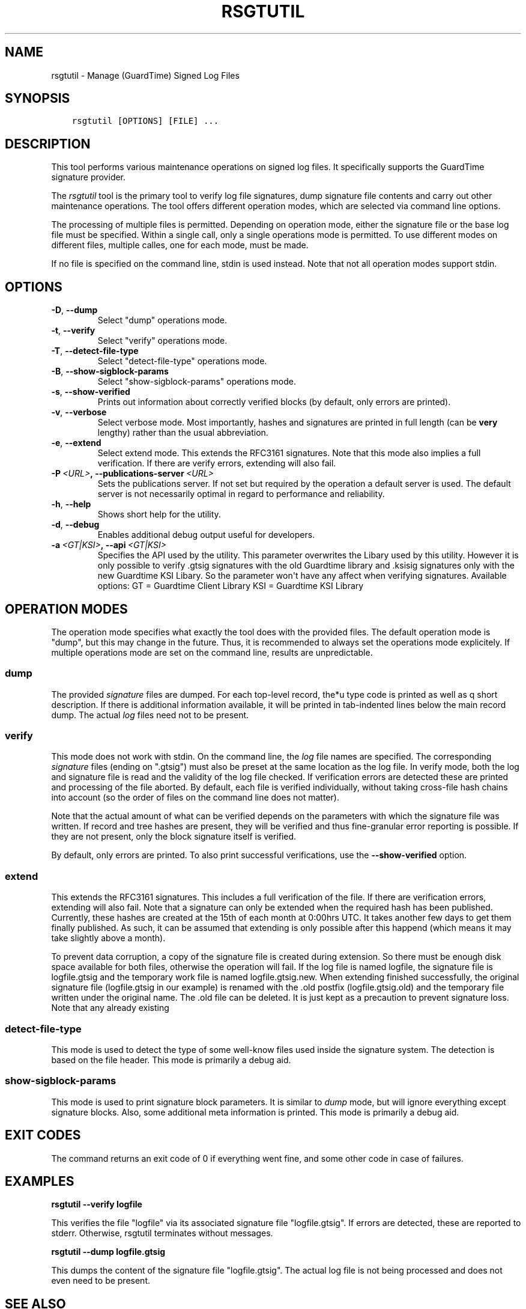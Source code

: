 .\" Man page generated from reStructuredText.
.
.TH RSGTUTIL 1 "2013-03-25" "" ""
.SH NAME
rsgtutil \- Manage (GuardTime) Signed Log Files
.
.nr rst2man-indent-level 0
.
.de1 rstReportMargin
\\$1 \\n[an-margin]
level \\n[rst2man-indent-level]
level margin: \\n[rst2man-indent\\n[rst2man-indent-level]]
-
\\n[rst2man-indent0]
\\n[rst2man-indent1]
\\n[rst2man-indent2]
..
.de1 INDENT
.\" .rstReportMargin pre:
. RS \\$1
. nr rst2man-indent\\n[rst2man-indent-level] \\n[an-margin]
. nr rst2man-indent-level +1
.\" .rstReportMargin post:
..
.de UNINDENT
. RE
.\" indent \\n[an-margin]
.\" old: \\n[rst2man-indent\\n[rst2man-indent-level]]
.nr rst2man-indent-level -1
.\" new: \\n[rst2man-indent\\n[rst2man-indent-level]]
.in \\n[rst2man-indent\\n[rst2man-indent-level]]u
..
.SH SYNOPSIS
.INDENT 0.0
.INDENT 3.5
.sp
.nf
.ft C
rsgtutil [OPTIONS] [FILE] ...
.ft P
.fi
.UNINDENT
.UNINDENT
.SH DESCRIPTION
.sp
This tool performs various maintenance operations on signed log files.
It specifically supports the GuardTime signature provider.
.sp
The \fIrsgtutil\fP tool is the primary tool to verify log file signatures,
dump signature file contents and carry out other maintenance operations.
The tool offers different operation modes, which are selected via
command line options.
.sp
The processing of multiple files is permitted. Depending on operation
mode, either the signature file or the base log file must be specified.
Within a single call, only a single operations mode is permitted. To
use different modes on different files, multiple calles, one for each
mode, must be made.
.sp
If no file is specified on the command line, stdin is used instead. Note
that not all operation modes support stdin.
.SH OPTIONS
.INDENT 0.0
.TP
.B \-D\fP,\fB  \-\-dump
Select "dump" operations mode.
.TP
.B \-t\fP,\fB  \-\-verify
Select "verify" operations mode.
.TP
.B \-T\fP,\fB  \-\-detect\-file\-type
Select "detect\-file\-type" operations mode.
.TP
.B \-B\fP,\fB  \-\-show\-sigblock\-params
Select "show\-sigblock\-params" operations mode.
.TP
.B \-s\fP,\fB  \-\-show\-verified
Prints out information about correctly verified blocks (by default, only
errors are printed).
.TP
.B \-v\fP,\fB  \-\-verbose
Select verbose mode. Most importantly, hashes and signatures are printed
in full length (can be \fBvery\fP lengthy) rather than the usual abbreviation.
.TP
.B \-e\fP,\fB  \-\-extend
Select extend mode. This extends the RFC3161 signatures. Note that this
mode also implies a full verification. If there are verify errors, extending
will also fail.
.TP
.BI \-P \ <URL>\fP,\fB \ \-\-publications\-server \ <URL>
Sets the publications server. If not set but required by the operation a
default server is used. The default server is not necessarily optimal
in regard to performance and reliability.
.TP
.B \-h\fP,\fB  \-\-help
Shows short help for the utility.
.TP
.B \-d\fP,\fB  \-\-debug
Enables additional debug output useful for developers.
.TP
.BI \-a \ <GT|KSI>\fP,\fB \ \-\-api \ <GT|KSI>
Specifies the API used by the utility. This parameter overwrites the Libary
used by this utility. However it is only possible to verify .gtsig signatures
with the old Guardtime library and .ksisig signatures only with the new
Guardtime KSI Libary. So the parameter won\(aqt have any affect when
verifying signatures.
Available options:
GT = Guardtime Client Library
KSI = Guardtime KSI Library
.UNINDENT
.SH OPERATION MODES
.sp
The operation mode specifies what exactly the tool does with the provided
files. The default operation mode is "dump", but this may change in the future.
Thus, it is recommended to always set the operations mode explicitely. If
multiple operations mode are set on the command line, results are
unpredictable.
.SS dump
.sp
The provided \fIsignature\fP files are dumped. For each top\-level record, the*u
type code is printed as well as q short description. If there is additional
information available, it will be printed in tab\-indented lines below the
main record dump. The actual \fIlog\fP files need not to be present.
.SS verify
.sp
This mode does not work with stdin. On the command line, the \fIlog\fP file names
are specified. The corresponding \fIsignature\fP files (ending on ".gtsig") must also
be preset at the same location as the log file. In verify mode, both the log
and signature file is read and the validity of the log file checked. If verification
errors are detected these are printed and processing of the file aborted. By default,
each file is verified individually, without taking cross\-file hash chains into
account (so the order of files on the command line does not matter).
.sp
Note that the actual amount of what can be verified depends on the parameters with
which the signature file was written. If record and tree hashes are present, they
will be verified and thus fine\-granular error reporting is possible. If they are
not present, only the block signature itself is verified.
.sp
By default, only errors are printed. To also print successful verifications, use the
\fB\-\-show\-verified\fP option.
.SS extend
.sp
This extends the RFC3161 signatures. This includes a full verification
of the file. If there are verification errors, extending will also fail.
Note that a signature can only be extended when the required hash has been
published. Currently, these hashes are created at the 15th of each month at
0:00hrs UTC. It takes another few days to get them finally published. As such,
it can be assumed that extending is only possible after this happend (which
means it may take slightly above a month).
.sp
To prevent data corruption, a copy of the signature file is created during
extension. So there must be enough disk space available for both files,
otherwise the operation will fail. If the log file is named logfile, the
signature file is logfile.gtsig and the temporary work file is named
logfile.gtsig.new. When extending finished successfully, the original
signature file (logfile.gtsig in our example) is renamed with the .old
postfix (logfile.gtsig.old) and the temporary file written under the
original name. The .old file can be deleted. It is just kept as a
precaution to prevent signature loss. Note that any already existing
.old or .new files are overwritten by these operations.
.SS detect\-file\-type
.sp
This mode is used to detect the type of some well\-know files used inside the
signature system. The detection is based on the file header. This mode is
primarily a debug aid.
.SS show\-sigblock\-params
.sp
This mode is used to print signature block parameters. It is similar to \fIdump\fP
mode, but will ignore everything except signature blocks. Also, some additional
meta information is printed. This mode is primarily a debug aid.
.SH EXIT CODES
.sp
The command returns an exit code of 0 if everything went fine, and some
other code in case of failures.
.SH EXAMPLES
.sp
\fBrsgtutil \-\-verify logfile\fP
.sp
This verifies the file "logfile" via its associated signature file
"logfile.gtsig". If errors are detected, these are reported to stderr.
Otherwise, rsgtutil terminates without messages.
.sp
\fBrsgtutil \-\-dump logfile.gtsig\fP
.sp
This dumps the content of the signature file "logfile.gtsig". The
actual log file is not being processed and does not even need to be
present.
.SH SEE ALSO
.sp
\fBrsyslogd(8)\fP
.SH COPYRIGHT
.sp
This page is part of the \fIrsyslog\fP project, and is available under
LGPLv2.
.SH AUTHOR
Rainer Gerhards <rgerhards@adiscon.com>
.\" Generated by docutils manpage writer.
.
